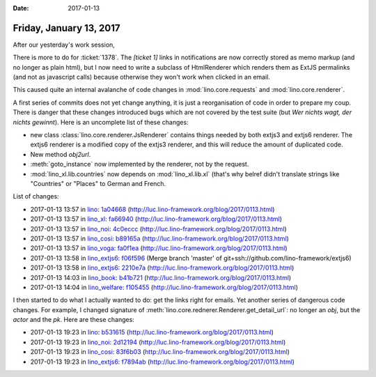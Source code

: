 :date: 2017-01-13

========================
Friday, January 13, 2017
========================

After our yesterday's work session, 

There is more to do for :ticket:`1378`. The `[ticket 1]` links in
notifications are now correctly stored as memo markup (and no longer
as plain html), but I now need to write a subclass of HtmlRenderer
which renders them as ExtJS permalinks (and not as javascript calls)
because otherwise they won't work when clicked in an email.

This caused quite an internal avalanche of code changes in
:mod:`lino.core.requests` and :mod:`lino.core.renderer`.

A first series of commits does not yet change anything, it is just a
reorganisation of code in order to prepare my coup. There is danger
that these changes introduced bugs which are not covered by the test
suite (but *Wer nichts wagt, der nichts gewinnt*).  Here is an
uncomplete list of these changes:

- new class :class:`lino.core.renderer.JsRenderer` contains things
  needed by both extjs3 and extjs6 renderer. The extjs6 renderer is a
  modified copy of the extjs3 renderer, and this will reduce the
  amount of duplicated code.

- New method `obj2url`.

- :meth:`goto_instance` now implemented by the renderer, not by the
  request.

- :mod:`lino_xl.lib.countries` now depends on :mod:`lino_xl.lib.xl`
  (that's why belref didn't translate strings like "Countries" or
  "Places" to German and French.

List of changes:

- 2017-01-13 13:57 in `lino <http://www.lino-framework.org>`__:
  `1a04668 <https://github.com/lino-framework/lino/commit/5716fae9fb1df32cd72a0fa1189a546b81a04668>`__
  (http://luc.lino-framework.org/blog/2017/0113.html)
- 2017-01-13 13:57 in `lino_xl <http://www.lino-framework.org>`__:
  `fa66940 <https://github.com/lino-framework/xl/commit/062e3caa847170ada84f8115a6ec95543fa66940>`__
  (http://luc.lino-framework.org/blog/2017/0113.html)
- 2017-01-13 13:57 in `lino_noi <http://noi.lino-framework.org>`__:
  `4c0eccc <https://github.com/lino-framework/noi/commit/4484d4768064840e9f1a9b5ba13d661794c0eccc>`__
  (http://luc.lino-framework.org/blog/2017/0113.html)
- 2017-01-13 13:57 in `lino_cosi <http://cosi.lino-framework.org>`__:
  `b89165a <https://github.com/lino-framework/cosi/commit/c046824203a43203670da1997be5ab73ab89165a>`__
  (http://luc.lino-framework.org/blog/2017/0113.html)
- 2017-01-13 13:57 in `lino_voga <http://voga.lino-framework.org>`__:
  `fa0f1ea <https://github.com/lino-framework/voga/commit/02a9b91c5a605b6fff02642217b3cf2c8fa0f1ea>`__
  (http://luc.lino-framework.org/blog/2017/0113.html)
- 2017-01-13 13:58 in `lino_extjs6 <http://www.lino-framework.org>`__:
  `f06f596 <https://github.com/lino-framework/extjs6/commit/8ba4bea08be3f9feb6296ae5f4f806b31f06f596>`__
  (Merge branch 'master' of git+ssh://github.com/lino-framework/extjs6)
- 2017-01-13 13:58 in `lino_extjs6 <http://www.lino-framework.org>`__:
  `2210e7a <https://github.com/lino-framework/extjs6/commit/26174359812656e62e301b882eef1bbc82210e7a>`__
  (http://luc.lino-framework.org/blog/2017/0113.html)
- 2017-01-13 14:03 in `lino_book <http://www.lino-framework.org>`__:
  `b41b721 <https://github.com/lino-framework/book/commit/458e63e62f8ff7680c03dc7d027fe24c0b41b721>`__
  (http://luc.lino-framework.org/blog/2017/0113.html)
- 2017-01-13 14:04 in `lino_welfare <http://welfare.lino-framework.org>`__:
  `f105455 <https://github.com/lino-framework/welfare/commit/d9cf8029ccf53b725d4545978914bc255f105455>`__
  (http://luc.lino-framework.org/blog/2017/0113.html)


I then started to do what I actually wanted to do: get the links right
for emails. Yet another series of dangerous code changes.  For
example, I changed signature of
:meth:`lino.core.rednerer.Renderer.get_detail_url`: no longer an
`obj`, but the `actor` and the `pk`.  Here are these changes:

- 2017-01-13 19:23 in `lino <http://www.lino-framework.org>`__:
  `b531615 <https://github.com/lino-framework/lino/commit/b9b865ade54bbcffff485de2c3b26fd2fb531615>`__
  (http://luc.lino-framework.org/blog/2017/0113.html)
- 2017-01-13 19:23 in `lino_noi <http://noi.lino-framework.org>`__:
  `2d12194 <https://github.com/lino-framework/noi/commit/4da2125e8bf439ac69fb62d1eb49e513c2d12194>`__
  (http://luc.lino-framework.org/blog/2017/0113.html)
- 2017-01-13 19:23 in `lino_cosi <http://cosi.lino-framework.org>`__:
  `83f6b03 <https://github.com/lino-framework/cosi/commit/5519ec37ab179e8361a050247ecc3000083f6b03>`__
  (http://luc.lino-framework.org/blog/2017/0113.html)
- 2017-01-13 19:23 in `lino_extjs6 <http://www.lino-framework.org>`__:
  `f7894ab <https://github.com/lino-framework/extjs6/commit/e1b9c11690e98e1ee489c93ace3135681f7894ab>`__
  (http://luc.lino-framework.org/blog/2017/0113.html)
